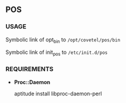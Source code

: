 ** POS

*** USAGE

Symbolic link of  opt_bin to =/opt/covetel/pos/bin=

Symbolic link of init_pos to =/etc/init.d/pos=

*** REQUIREMENTS

- *Proc::Daemon*
    
  aptitude install libproc-daemon-perl 
